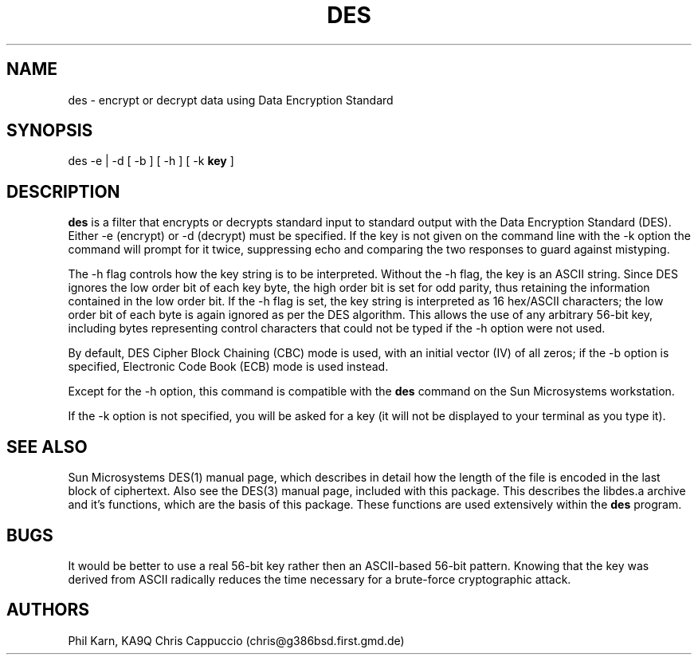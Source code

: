 .TH DES 1 "04 October 1993" "Linux" "Linux Programmer's Manual"
.SH NAME
des - encrypt or decrypt data using Data Encryption Standard
.SH SYNOPSIS
.PP
des -e | -d [ -b ] [ -h ] [ -k
.B key
]
.SH DESCRIPTION
.B des
is a filter that encrypts or decrypts standard input to standard output
with the Data Encryption Standard (DES).
Either -e (encrypt) or -d (decrypt) must be specified. If the key is not
given on the command line with the -k option the command will prompt for it
twice, suppressing echo and comparing the two responses to guard against
mistyping.
.P
The -h flag controls how the key string is to be interpreted.
Without the -h flag, the key is an ASCII string.
Since DES ignores the low
order bit of each key byte, the
high order bit is set for odd parity, thus retaining the information contained
in the low order bit.
If the -h flag is set, the key string is interpreted as
16 hex/ASCII characters; the low order bit of each byte is again ignored as per
the DES algorithm.
This allows the use of any arbitrary 56-bit key, including bytes representing
control characters that could not be typed if the -h option were not used.
.PP
By default, DES Cipher Block Chaining (CBC) mode is used, with an initial
vector (IV) of all zeros; if the -b option is specified, Electronic Code
Book (ECB) mode is used instead.
.PP
Except for the -h option, this command is compatible with the
.B des
command on the Sun Microsystems workstation.
.PP
If the -k option is not specified, you will be asked for a key (it will not
be displayed to your terminal as you type it).
.SH "SEE ALSO"
Sun Microsystems DES(1) manual page, which describes in detail how
the length of the file is encoded in the last block of ciphertext.
Also see the DES(3) manual page, included with this package. This describes
the libdes.a archive and it's functions, which are the basis of this
package. These functions are used extensively within the
.B des
program.
.SH BUGS
It would be better to use a real 56-bit key rather then an
ASCII-based 56-bit pattern. Knowing that the key was derived
from ASCII radically reduces the time necessary for a
brute-force cryptographic attack.
.SH AUTHORS
Phil Karn, KA9Q
Chris Cappuccio (chris@g386bsd.first.gmd.de)
